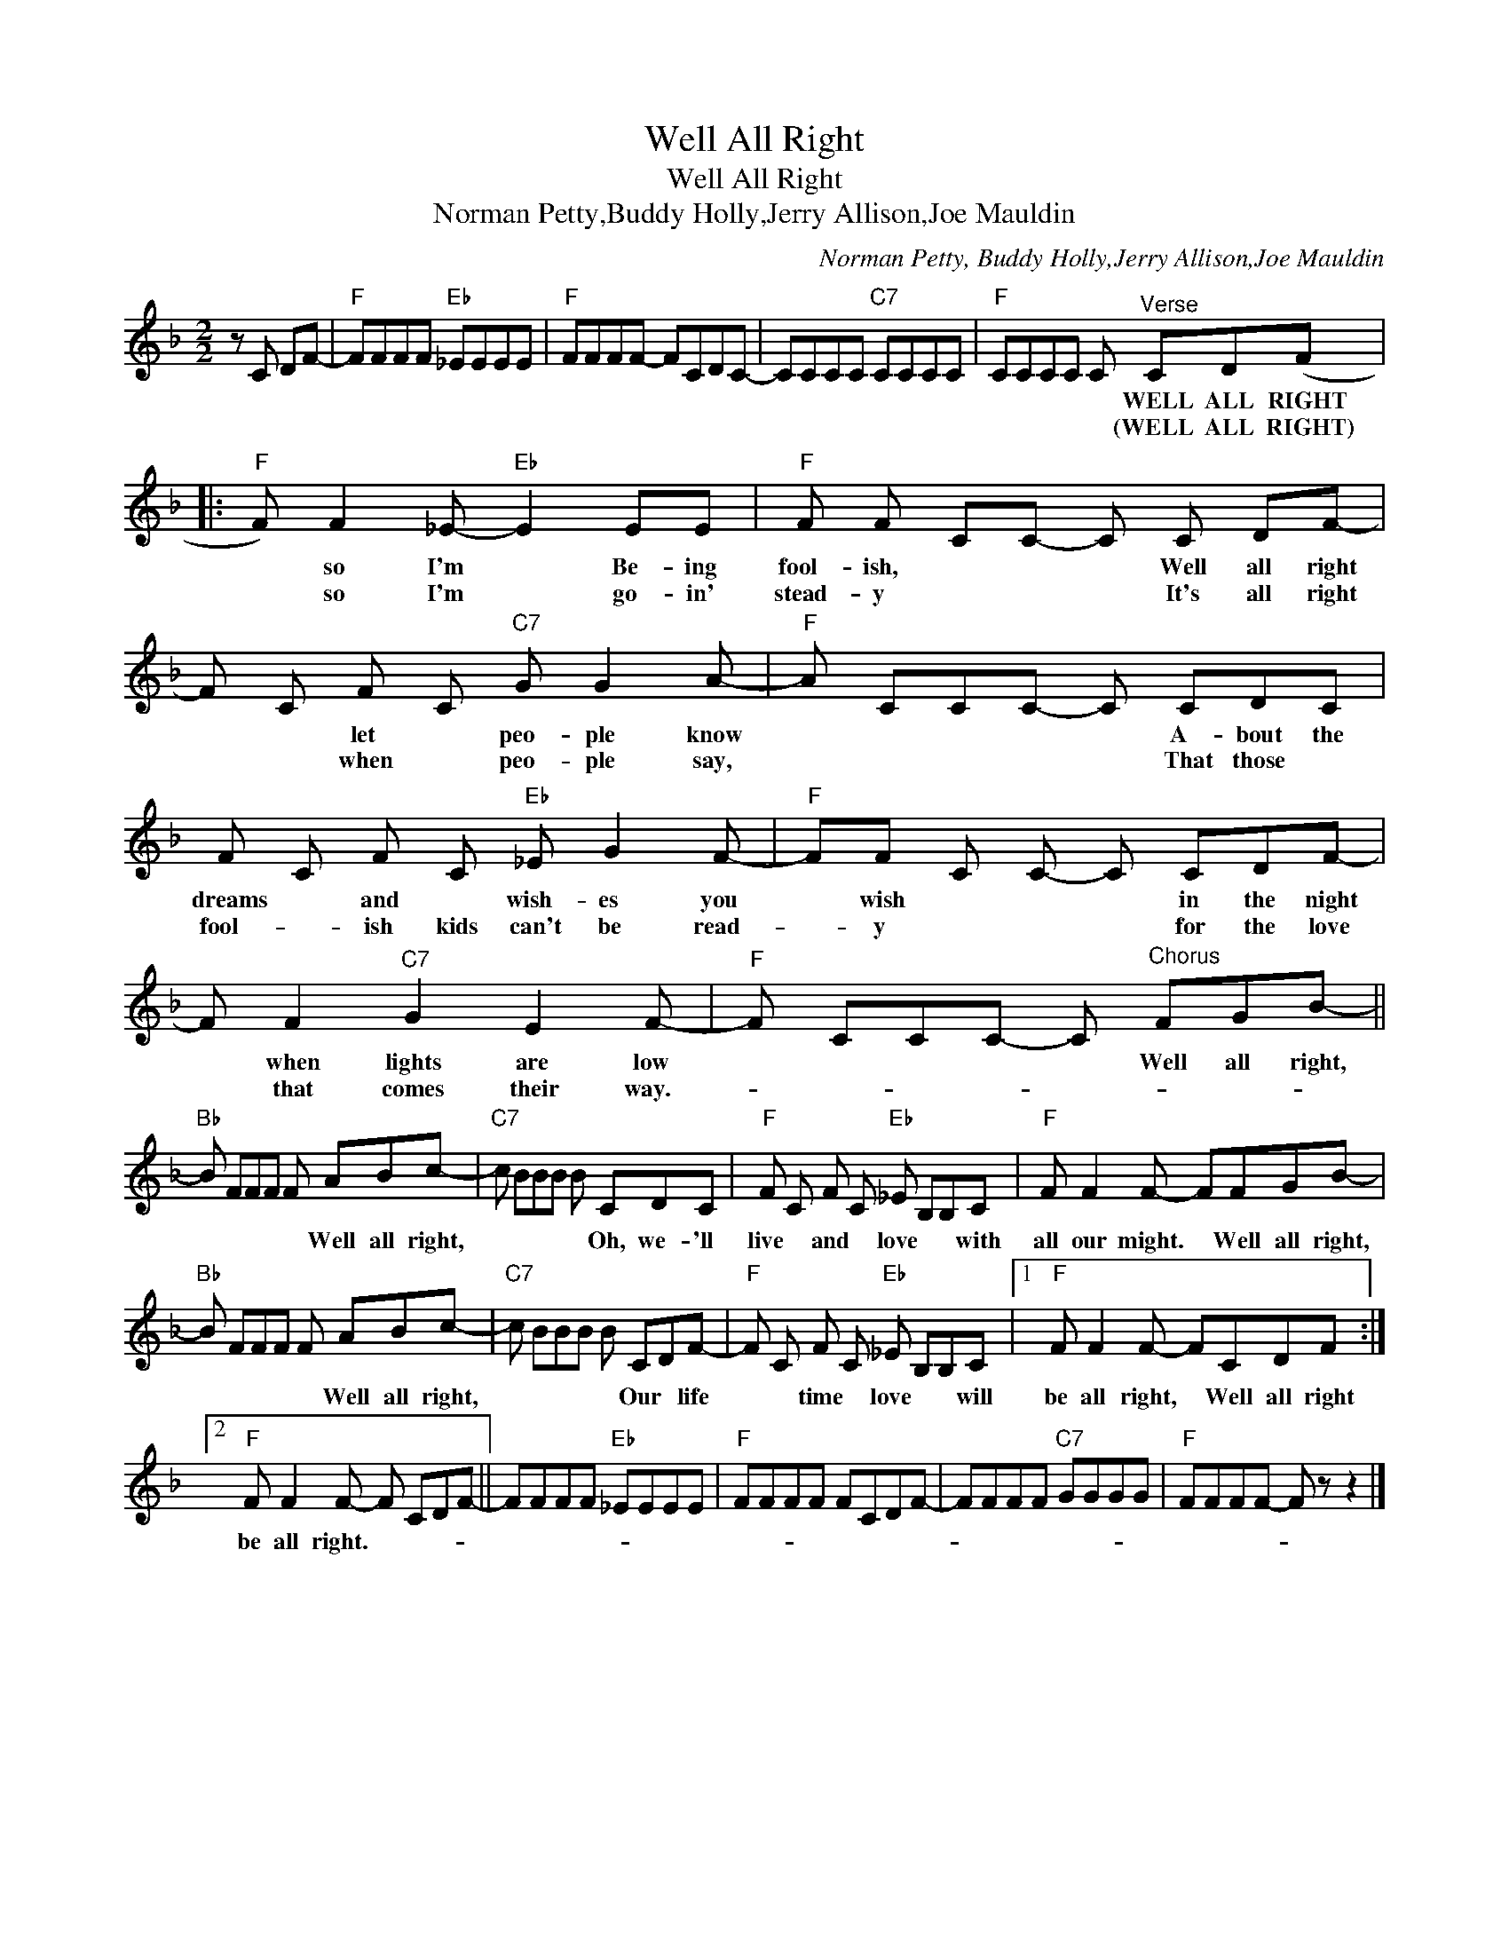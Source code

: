 X:1
T:Well All Right
T:Well All Right
T:Norman Petty,Buddy Holly,Jerry Allison,Joe Mauldin
C:Norman Petty, Buddy Holly,Jerry Allison,Joe Mauldin
Z:All Rights Reserved
L:1/8
M:2/2
K:F
V:1 treble 
%%MIDI program 40
%%MIDI control 7 100
%%MIDI control 10 64
V:1
 z C DF- |"F" FFFF"Eb" _EEEE |"F" FFFF- FCDC- | CCCC"C7" CCCC |"F" CCCC C"^Verse" CD(F |: %5
w: ||||* * * * * WELL ALL RIGHT|
w: ||||* * * * * (WELL ALL RIGHT)|
"F" F) F2 _E-"Eb" E2 EE |"F" F F CC- C C DF- | F C F C"C7" G G2 A- |"F" A CCC- C CDC | %9
w: * so I'm * Be- ing|fool- ish, * * * Well all right|* * let * peo- ple know|* * * * * A- bout the|
w: * so I'm * go- in'|stead- y * * * It's all right|* * when * peo- ple say,|* * * * * That those *|
 F C F C"Eb" _E G2 F- |"F" FF C C- C CDF- | F F2"C7" G2 E2 F- |"F" F CCC- C"^Chorus" FGB- || %13
w: dreams * and * wish- es you|* wish * * * in the night|* when lights are low|* * * * * Well all right,|
w: fool- * ish kids can't be read-|* y * * * for the love|* that comes their way.-||
"Bb" B FFF F ABc- |"C7" c BBB B CDC |"F" F C F C"Eb" _E B,B,C |"F" F F2 F- FFGB- | %17
w: * * * * * Well all right,|* * * * * Oh, we- 'll|live * and * love * * with|all our might. * Well all right,|
w: ||||
"Bb" B FFF F ABc- |"C7" c BBB B CDF- |"F" F C F C"Eb" _E B,B,C |1"F" F F2 F- FCDF :|2 %21
w: * * * * * Well all right,|* * * * * Our * life|* * time * love * * will|be all right, * Well all right|
w: ||||
"F" F F2 F- F CDF- || FFFF"Eb" _EEEE |"F" FFFF FCDF- | FFFF"C7" GGGG |"F" FFFF- F z z2 |] %26
w: be all right.- * * * *|||||
w: |||||

